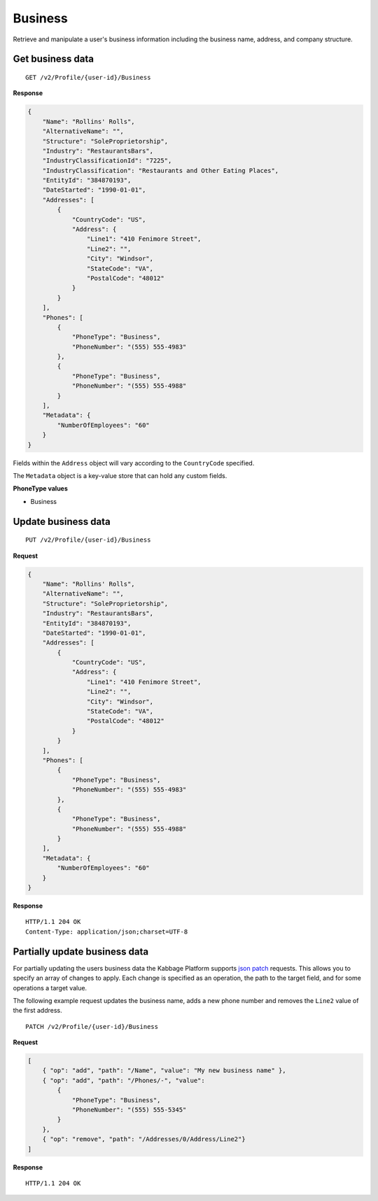 Business
========

Retrieve and manipulate a user's business information including the business name, address, and company structure.

Get business data
-----------------

::

    GET /v2/Profile/{user-id}/Business

**Response**

.. code:: json

    {
        "Name": "Rollins' Rolls",
        "AlternativeName": "",
        "Structure": "SoleProprietorship",
        "Industry": "RestaurantsBars",
        "IndustryClassificationId": "7225",
        "IndustryClassification": "Restaurants and Other Eating Places",
        "EntityId": "384870193",
        "DateStarted": "1990-01-01",
        "Addresses": [
            {
                "CountryCode": "US",
                "Address": {
                    "Line1": "410 Fenimore Street",
                    "Line2": "",
                    "City": "Windsor",
                    "StateCode": "VA",
                    "PostalCode": "48012"
                }
            }
        ],
        "Phones": [
            {
                "PhoneType": "Business",
                "PhoneNumber": "(555) 555-4983"
            },
            {
                "PhoneType": "Business",
                "PhoneNumber": "(555) 555-4988"
            }
        ],
        "Metadata": {
            "NumberOfEmployees": "60"
        }
    }


Fields within the ``Address`` object will vary according to the ``CountryCode`` specified.

The ``Metadata`` object is a key-value store that can hold any custom fields.


**PhoneType values**

-  Business



Update business data
--------------------

::

    PUT /v2/Profile/{user-id}/Business

**Request**

.. code:: json

    {
        "Name": "Rollins' Rolls",
        "AlternativeName": "",
        "Structure": "SoleProprietorship",
        "Industry": "RestaurantsBars",
        "EntityId": "384870193",
        "DateStarted": "1990-01-01",
        "Addresses": [
            {
                "CountryCode": "US",
                "Address": {
                    "Line1": "410 Fenimore Street",
                    "Line2": "",
                    "City": "Windsor",
                    "StateCode": "VA",
                    "PostalCode": "48012"
                }
            }
        ],
        "Phones": [
            {
                "PhoneType": "Business",
                "PhoneNumber": "(555) 555-4983"
            },
            {
                "PhoneType": "Business",
                "PhoneNumber": "(555) 555-4988"
            }
        ],
        "Metadata": {
            "NumberOfEmployees": "60"
        }
    }

**Response**

::

    HTTP/1.1 204 OK
    Content-Type: application/json;charset=UTF-8



Partially update business data
------------------------------

For partially updating the users business data the Kabbage Platform supports
`json patch <http://jsonpatch.com/>`_ requests.  This allows you to specify an
array of changes to apply.  Each change is specified as an operation, the path
to the target field, and for some operations a target value.

The following example request updates the business name, adds a new phone number
and removes the ``Line2`` value of the first address.

::

    PATCH /v2/Profile/{user-id}/Business

**Request**

.. code:: json

    [
        { "op": "add", "path": "/Name", "value": "My new business name" },
        { "op": "add", "path": "/Phones/-", "value":
            {
                "PhoneType": "Business",
                "PhoneNumber": "(555) 555-5345"
            }
        },
        { "op": "remove", "path": "/Addresses/0/Address/Line2"}
    ]

**Response**

::

    HTTP/1.1 204 OK
